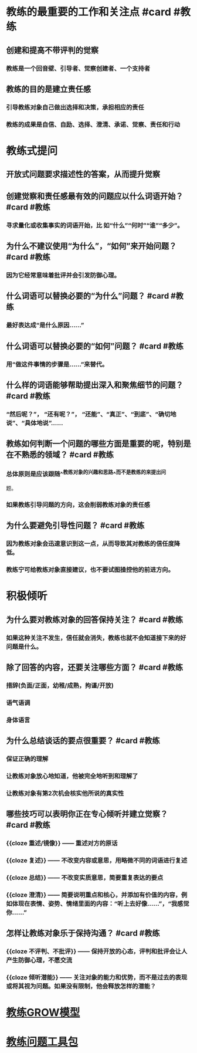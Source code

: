 * 教练的最重要的工作和关注点 #card #教练
:PROPERTIES:
:card-last-interval: 187.43
:card-repeats: 5
:card-ease-factor: 2.9
:card-next-schedule: 2023-04-26T10:32:56.208Z
:card-last-reviewed: 2022-10-21T00:32:56.208Z
:card-last-score: 5
:END:
** 创建和提高不带评判的觉察
*** 教练是一个回音壁、引导者、觉察创建者、一个支持者
** 教练的目的是建立责任感
*** 引导教练对象自己做出选择和决策，承担相应的责任
*** 教练的成果是自信、自励、选择、澄清、承诺、觉察、责任和行动
* 教练式提问
** 开放式问题要求描述性的答案，从而提升觉察
** 创建觉察和责任感最有效的问题应以什么词语开始？ #card #教练
:PROPERTIES:
:card-last-interval: 28.87
:card-repeats: 3
:card-ease-factor: 3
:card-next-schedule: 2022-11-27T20:49:46.654Z
:card-last-reviewed: 2022-10-30T00:49:46.655Z
:card-last-score: 5
:END:
*** 寻求量化或收集事实的词语开始，比 如“什么”“何时”“谁”“多少”。
** 为什么不建议使用“为什么”，“如何”来开始问题？ #card #教练
:PROPERTIES:
:card-last-interval: 219.47
:card-repeats: 5
:card-ease-factor: 3
:card-next-schedule: 2023-06-14T11:05:27.211Z
:card-last-reviewed: 2022-11-07T00:05:27.211Z
:card-last-score: 5
:END:
*** 因为它经常意味着批评并会引发防御心理。
** 什么词语可以替换必要的“为什么”问题？ #card #教练
:PROPERTIES:
:card-last-interval: 219.47
:card-repeats: 5
:card-ease-factor: 3
:card-next-schedule: 2023-06-14T11:05:18.959Z
:card-last-reviewed: 2022-11-07T00:05:18.959Z
:card-last-score: 5
:END:
*** 最好表达成“是什么原因......”
** 什么词语可以替换必要的“如何”问题？ #card #教练
:PROPERTIES:
:card-last-interval: 92.25
:card-repeats: 4
:card-ease-factor: 3.1
:card-next-schedule: 2023-01-30T06:48:32.951Z
:card-last-reviewed: 2022-10-30T00:48:32.953Z
:card-last-score: 5
:END:
*** 用“做这件事情的步骤是......”来替代。
** 什么样的词语能够帮助提出深入和聚焦细节的问题？ #card #教练
:PROPERTIES:
:card-last-interval: 4.43
:card-repeats: 2
:card-ease-factor: 3.1
:card-next-schedule: 2022-11-16T13:42:12.093Z
:card-last-reviewed: 2022-11-12T03:42:12.093Z
:card-last-score: 5
:END:
*** “然后呢？”， “还有呢？”， “还能”、“真正”、“到底”、“确切地说”、“具体地说”……
** 教练如何判断一个问题的哪些方面是重要的呢，特别是在不熟悉的领域？ #card #教练
:PROPERTIES:
:card-last-score: 5
:card-repeats: 5
:card-next-schedule: 2022-11-20T12:46:35.220Z
:card-last-interval: 27.54
:card-ease-factor: 2.66
:card-last-reviewed: 2022-10-24T00:46:35.220Z
:END:
*** 总体原则是应该跟随^^教练对象的兴趣和思路^^而不是教练的来提出问
题。
*** 如果教练引导问题的方向，这会削弱教练对象的责任感
** 为什么要避免引导性问题？ #card #教练
:PROPERTIES:
:card-last-interval: 68.21
:card-repeats: 5
:card-ease-factor: 2.52
:card-next-schedule: 2023-01-01T05:57:03.900Z
:card-last-reviewed: 2022-10-25T00:57:03.900Z
:card-last-score: 3
:END:
*** 因为教练对象会迅速意识到这一点，从而导致其对教练的信任度降低。
*** 教练宁可给教练对象直接建议，也不要试图操控他的前进方向。
* 积极倾听
** 为什么要对教练对象的回答保持关注？ #card #教练
:PROPERTIES:
:card-last-interval: 50.95
:card-repeats: 4
:card-ease-factor: 2.86
:card-next-schedule: 2022-12-06T22:58:35.957Z
:card-last-reviewed: 2022-10-17T00:58:35.957Z
:card-last-score: 5
:END:
*** 如果这种关注不发生，信任就会消失，教练也就不会知道接下来的好问题是什么。
** 除了回答的内容，还要关注哪些方面？ #card #教练
:PROPERTIES:
:card-last-interval: 68.21
:card-repeats: 5
:card-ease-factor: 2.52
:card-next-schedule: 2023-01-01T05:56:44.282Z
:card-last-reviewed: 2022-10-25T00:56:44.283Z
:card-last-score: 3
:END:
*** 措辞(负面/正面，幼稚/成熟，拘谨/开放)
*** 语气语调
*** 身体语言
** 为什么总结谈话的要点很重要？ #card #教练
:PROPERTIES:
:card-last-interval: 84.1
:card-repeats: 5
:card-ease-factor: 2.76
:card-next-schedule: 2023-01-26T02:16:36.789Z
:card-last-reviewed: 2022-11-03T00:16:36.789Z
:card-last-score: 5
:END:
*** 保证正确的理解
*** 让教练对象放心地知道，他被完全地听到和理解了
*** 让教练对象有第2次机会核实他所说的真实性
** 哪些技巧可以表明你正在专心倾听并建立觉察？ #card #教练
:PROPERTIES:
:card-last-interval: 84.49
:card-repeats: 5
:card-ease-factor: 2.62
:card-next-schedule: 2023-02-04T14:43:13.488Z
:card-last-reviewed: 2022-11-12T03:43:13.488Z
:card-last-score: 5
:END:
*** {{cloze 重述/镜像}} —— 重述对方的原话
*** {{cloze 复述}} —— 不改变内容或意思，用略微不同的词语进行复述
*** {{cloze 总结}} —— 不改变实质意思，简要重复表达的要点
*** {{cloze 澄清}} —— 简要说明重点和核心，并添加有价值的内容，例如体现在表情、姿势、情绪里面的内容：“听上去好像……”，“我感觉你……”
** 怎样让教练对象乐于保持沟通？ #card #教练
:PROPERTIES:
:card-last-interval: 68.21
:card-repeats: 5
:card-ease-factor: 2.52
:card-next-schedule: 2022-12-27T05:08:46.385Z
:card-last-reviewed: 2022-10-20T00:08:46.386Z
:card-last-score: 5
:END:
*** {{cloze 不评判、不批评}} —— 保持开放的心态，评判和批评会让人产生防御心理，不愿交流
*** {{cloze 倾听潜能}} —— 关注对象的能力和优势，而不是过去的表现或将其视为问题。如果没有限制，他会释放怎样的潜能？
* [[file:./教练GROW模型.org][教练GROW模型]]
* [[file:./教练问题工具包.org][教练问题工具包]]